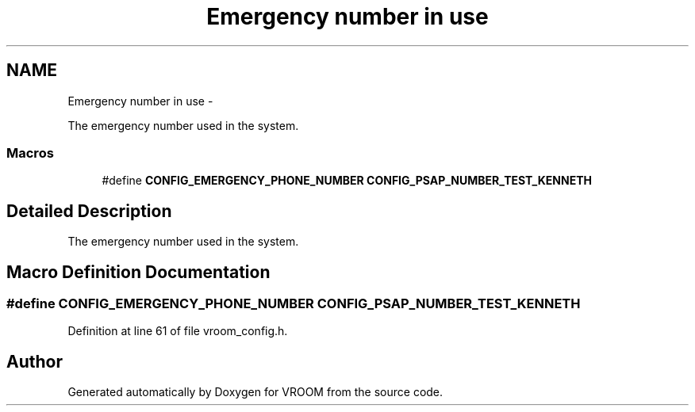 .TH "Emergency number in use" 3 "Tue Dec 2 2014" "Version v0.01" "VROOM" \" -*- nroff -*-
.ad l
.nh
.SH NAME
Emergency number in use \- 
.PP
The emergency number used in the system\&.  

.SS "Macros"

.in +1c
.ti -1c
.RI "#define \fBCONFIG_EMERGENCY_PHONE_NUMBER\fP   \fBCONFIG_PSAP_NUMBER_TEST_KENNETH\fP"
.br
.in -1c
.SH "Detailed Description"
.PP 
The emergency number used in the system\&. 


.SH "Macro Definition Documentation"
.PP 
.SS "#define CONFIG_EMERGENCY_PHONE_NUMBER   \fBCONFIG_PSAP_NUMBER_TEST_KENNETH\fP"

.PP
Definition at line 61 of file vroom_config\&.h\&.
.SH "Author"
.PP 
Generated automatically by Doxygen for VROOM from the source code\&.
